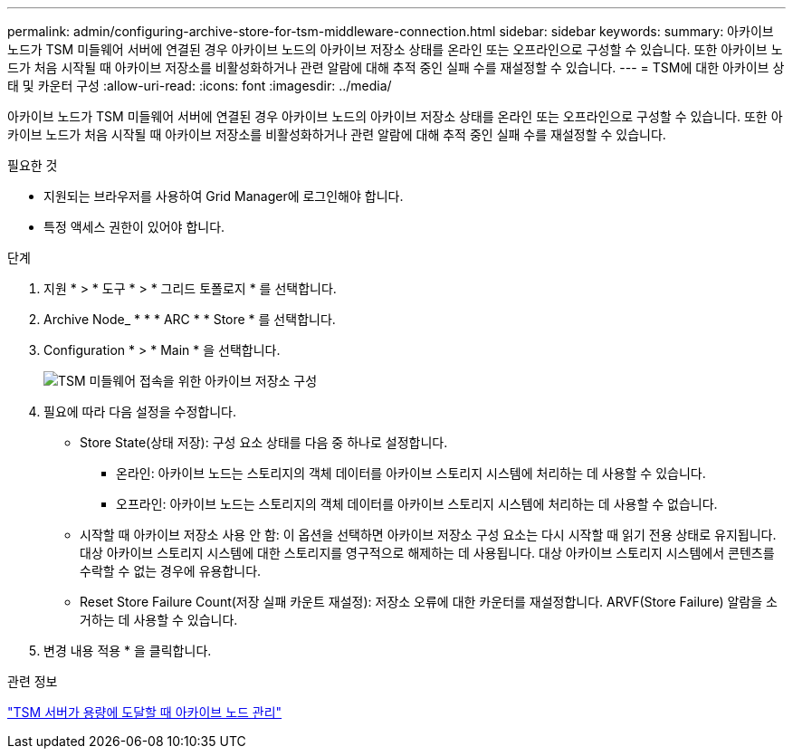 ---
permalink: admin/configuring-archive-store-for-tsm-middleware-connection.html 
sidebar: sidebar 
keywords:  
summary: 아카이브 노드가 TSM 미들웨어 서버에 연결된 경우 아카이브 노드의 아카이브 저장소 상태를 온라인 또는 오프라인으로 구성할 수 있습니다. 또한 아카이브 노드가 처음 시작될 때 아카이브 저장소를 비활성화하거나 관련 알람에 대해 추적 중인 실패 수를 재설정할 수 있습니다. 
---
= TSM에 대한 아카이브 상태 및 카운터 구성
:allow-uri-read: 
:icons: font
:imagesdir: ../media/


[role="lead"]
아카이브 노드가 TSM 미들웨어 서버에 연결된 경우 아카이브 노드의 아카이브 저장소 상태를 온라인 또는 오프라인으로 구성할 수 있습니다. 또한 아카이브 노드가 처음 시작될 때 아카이브 저장소를 비활성화하거나 관련 알람에 대해 추적 중인 실패 수를 재설정할 수 있습니다.

.필요한 것
* 지원되는 브라우저를 사용하여 Grid Manager에 로그인해야 합니다.
* 특정 액세스 권한이 있어야 합니다.


.단계
. 지원 * > * 도구 * > * 그리드 토폴로지 * 를 선택합니다.
. Archive Node_ * * * ARC * * Store * 를 선택합니다.
. Configuration * > * Main * 을 선택합니다.
+
image::../media/archive_store_tsm.gif[TSM 미들웨어 접속을 위한 아카이브 저장소 구성]

. 필요에 따라 다음 설정을 수정합니다.
+
** Store State(상태 저장): 구성 요소 상태를 다음 중 하나로 설정합니다.
+
*** 온라인: 아카이브 노드는 스토리지의 객체 데이터를 아카이브 스토리지 시스템에 처리하는 데 사용할 수 있습니다.
*** 오프라인: 아카이브 노드는 스토리지의 객체 데이터를 아카이브 스토리지 시스템에 처리하는 데 사용할 수 없습니다.


** 시작할 때 아카이브 저장소 사용 안 함: 이 옵션을 선택하면 아카이브 저장소 구성 요소는 다시 시작할 때 읽기 전용 상태로 유지됩니다. 대상 아카이브 스토리지 시스템에 대한 스토리지를 영구적으로 해제하는 데 사용됩니다. 대상 아카이브 스토리지 시스템에서 콘텐츠를 수락할 수 없는 경우에 유용합니다.
** Reset Store Failure Count(저장 실패 카운트 재설정): 저장소 오류에 대한 카운터를 재설정합니다. ARVF(Store Failure) 알람을 소거하는 데 사용할 수 있습니다.


. 변경 내용 적용 * 을 클릭합니다.


.관련 정보
link:managing-archive-node-when-tsm-server-reaches-capacity.html["TSM 서버가 용량에 도달할 때 아카이브 노드 관리"]

